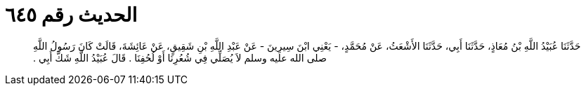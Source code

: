 
= الحديث رقم ٦٤٥

[quote.hadith]
حَدَّثَنَا عُبَيْدُ اللَّهِ بْنُ مُعَاذٍ، حَدَّثَنَا أَبِي، حَدَّثَنَا الأَشْعَثُ، عَنْ مُحَمَّدٍ، - يَعْنِي ابْنَ سِيرِينَ - عَنْ عَبْدِ اللَّهِ بْنِ شَقِيقٍ، عَنْ عَائِشَةَ، قَالَتْ كَانَ رَسُولُ اللَّهِ صلى الله عليه وسلم لاَ يُصَلِّي فِي شُعُرِنَا أَوْ لُحُفِنَا ‏.‏ قَالَ عُبَيْدُ اللَّهِ شَكَّ أَبِي ‏.‏